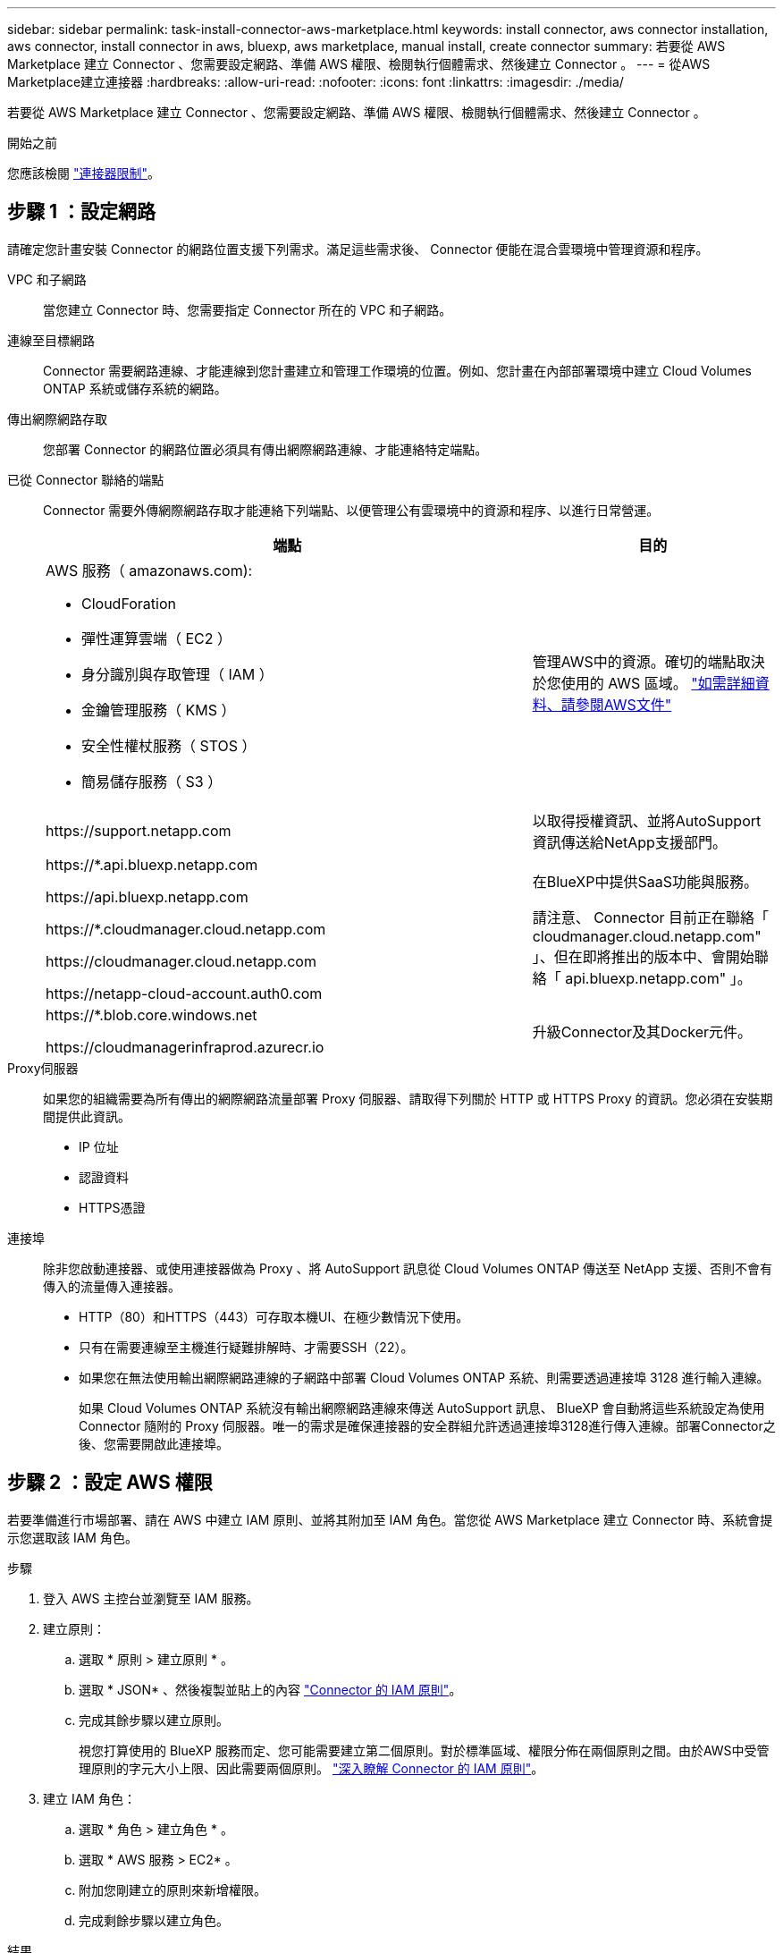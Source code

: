---
sidebar: sidebar 
permalink: task-install-connector-aws-marketplace.html 
keywords: install connector, aws connector installation, aws connector, install connector in aws, bluexp, aws marketplace, manual install, create connector 
summary: 若要從 AWS Marketplace 建立 Connector 、您需要設定網路、準備 AWS 權限、檢閱執行個體需求、然後建立 Connector 。 
---
= 從AWS Marketplace建立連接器
:hardbreaks:
:allow-uri-read: 
:nofooter: 
:icons: font
:linkattrs: 
:imagesdir: ./media/


[role="lead"]
若要從 AWS Marketplace 建立 Connector 、您需要設定網路、準備 AWS 權限、檢閱執行個體需求、然後建立 Connector 。

.開始之前
您應該檢閱 link:reference-limitations.html["連接器限制"]。



== 步驟 1 ：設定網路

請確定您計畫安裝 Connector 的網路位置支援下列需求。滿足這些需求後、 Connector 便能在混合雲環境中管理資源和程序。

VPC 和子網路:: 當您建立 Connector 時、您需要指定 Connector 所在的 VPC 和子網路。


連線至目標網路:: Connector 需要網路連線、才能連線到您計畫建立和管理工作環境的位置。例如、您計畫在內部部署環境中建立 Cloud Volumes ONTAP 系統或儲存系統的網路。


傳出網際網路存取:: 您部署 Connector 的網路位置必須具有傳出網際網路連線、才能連絡特定端點。


已從 Connector 聯絡的端點:: Connector 需要外傳網際網路存取才能連絡下列端點、以便管理公有雲環境中的資源和程序、以進行日常營運。
+
--
[cols="2a,1a"]
|===
| 端點 | 目的 


 a| 
AWS 服務（ amazonaws.com):

* CloudForation
* 彈性運算雲端（ EC2 ）
* 身分識別與存取管理（ IAM ）
* 金鑰管理服務（ KMS ）
* 安全性權杖服務（ STOS ）
* 簡易儲存服務（ S3 ）

 a| 
管理AWS中的資源。確切的端點取決於您使用的 AWS 區域。 https://docs.aws.amazon.com/general/latest/gr/rande.html["如需詳細資料、請參閱AWS文件"^]



 a| 
\https://support.netapp.com
 a| 
以取得授權資訊、並將AutoSupport 資訊傳送給NetApp支援部門。



 a| 
\https://*.api.bluexp.netapp.com

\https://api.bluexp.netapp.com

\https://*.cloudmanager.cloud.netapp.com

\https://cloudmanager.cloud.netapp.com

\https://netapp-cloud-account.auth0.com
 a| 
在BlueXP中提供SaaS功能與服務。

請注意、 Connector 目前正在聯絡「 cloudmanager.cloud.netapp.com" 」、但在即將推出的版本中、會開始聯絡「 api.bluexp.netapp.com" 」。



 a| 
\https://*.blob.core.windows.net

\https://cloudmanagerinfraprod.azurecr.io
 a| 
升級Connector及其Docker元件。

|===
--


Proxy伺服器:: 如果您的組織需要為所有傳出的網際網路流量部署 Proxy 伺服器、請取得下列關於 HTTP 或 HTTPS Proxy 的資訊。您必須在安裝期間提供此資訊。
+
--
* IP 位址
* 認證資料
* HTTPS憑證


--


連接埠:: 除非您啟動連接器、或使用連接器做為 Proxy 、將 AutoSupport 訊息從 Cloud Volumes ONTAP 傳送至 NetApp 支援、否則不會有傳入的流量傳入連接器。
+
--
* HTTP（80）和HTTPS（443）可存取本機UI、在極少數情況下使用。
* 只有在需要連線至主機進行疑難排解時、才需要SSH（22）。
* 如果您在無法使用輸出網際網路連線的子網路中部署 Cloud Volumes ONTAP 系統、則需要透過連接埠 3128 進行輸入連線。
+
如果 Cloud Volumes ONTAP 系統沒有輸出網際網路連線來傳送 AutoSupport 訊息、 BlueXP 會自動將這些系統設定為使用 Connector 隨附的 Proxy 伺服器。唯一的需求是確保連接器的安全群組允許透過連接埠3128進行傳入連線。部署Connector之後、您需要開啟此連接埠。



--




== 步驟 2 ：設定 AWS 權限

若要準備進行市場部署、請在 AWS 中建立 IAM 原則、並將其附加至 IAM 角色。當您從 AWS Marketplace 建立 Connector 時、系統會提示您選取該 IAM 角色。

.步驟
. 登入 AWS 主控台並瀏覽至 IAM 服務。
. 建立原則：
+
.. 選取 * 原則 > 建立原則 * 。
.. 選取 * JSON* 、然後複製並貼上的內容 link:reference-permissions-aws.html["Connector 的 IAM 原則"]。
.. 完成其餘步驟以建立原則。
+
視您打算使用的 BlueXP 服務而定、您可能需要建立第二個原則。對於標準區域、權限分佈在兩個原則之間。由於AWS中受管理原則的字元大小上限、因此需要兩個原則。 link:reference-permissions-aws.html["深入瞭解 Connector 的 IAM 原則"]。



. 建立 IAM 角色：
+
.. 選取 * 角色 > 建立角色 * 。
.. 選取 * AWS 服務 > EC2* 。
.. 附加您剛建立的原則來新增權限。
.. 完成剩餘步驟以建立角色。




.結果
您現在擁有 IAM 角色、可在 AWS Marketplace 部署期間與 EC2 執行個體建立關聯。



== 步驟 3 ：審查執行個體需求

建立 Connector 時、您需要選擇符合下列需求的 EC2 執行個體類型。

CPU:: 4 個核心或 4 個 vCPU
RAM:: 14 GB
AWS EC2 執行個體類型:: 符合上述 CPU 和 RAM 需求的執行個體類型。建議使用T3.xLarge。




== 步驟 4 ：建立 Connector

直接從 AWS Marketplace 建立 Connector 。

.關於這項工作
從 AWS Marketplace 建立 Connector 會使用預設組態、在 AWS 中部署 EC2 執行個體。 link:reference-connector-default-config.html["瞭解連接器的預設組態"]。

.開始之前
您應該擁有下列項目：

* 符合網路需求的 VPC 和子網路。
* 具有附加原則的 IAM 角色、其中包含 Connector 所需的權限。
* 為您的 IAM 使用者訂閱及取消訂閱 AWS Marketplace 的權限。
* 瞭解執行個體的 CPU 和 RAM 需求。
* EC2 執行個體的金鑰配對。


.步驟
. 前往 https://aws.amazon.com/marketplace/pp/B018REK8QG["AWS Marketplace上的BlueXP頁面"^]
. 在 Marketplace 頁面上，選擇 * 繼續訂閱 * ，然後選擇 * 繼續至組態 * 。
+
image:screenshot-subscribe-aws.png["螢幕快照顯示 AWS Marketplace 上的「繼續訂閱並繼續設定」按鈕。"]

. 變更任何預設選項、然後選取 * 繼續啟動 * 。
. 在「 * 選擇行動 * 」下、選取 * 透過 EC2* 啟動、然後選取 * 啟動 * 。
+
這些步驟說明如何從EC2主控台啟動執行個體、因為主控台可讓您將IAM角色附加至連接器執行個體。這無法使用 * 從網站啟動 * 動作。

. 依照提示設定及部署執行個體：
+
** *名稱和標記*：輸入執行個體的名稱和標記。
** *應用程式與作業系統映像*：跳過本節。已選取連接器AMI。
** * 執行個體類型 * ：根據區域可用度、選擇符合 RAM 和 CPU 需求的執行個體類型（建議使用 T3.x 大型）。
** *金鑰配對（登入）*：選取您要用來安全連線至執行個體的金鑰配對。
** *網路設定*：視需要編輯網路設定：
+
*** 選擇所需的VPC和子網路。
*** 指定執行個體是否應有公有IP位址。
*** 指定防火牆設定、以啟用Connector執行個體所需的連線方法：SSH、HTTP和HTTPS。
+
特定組態還需要一些規則。

+
link:reference-ports-aws.html["檢視 AWS 的安全性群組規則"]。



** * 設定儲存設備 * ：保留根磁碟區的預設大小和磁碟類型。
+
如果您要在根磁碟區上啟用 Amazon EBS 加密、請選取 * 進階 * 、展開 * Volume 1* 、選取 * 加密 * 、然後選擇 KMS 金鑰。

** * 進階詳細資料 * ：在 * IAM 執行個體設定檔 * 下、選擇包含 Connector 所需權限的 IAM 角色。
** * 摘要 * ：檢閱摘要並選取 * 啟動執行個體 * 。


+
AWS 會以指定的設定啟動軟體。Connector 執行個體和軟體應在大約五分鐘內執行。

. 從連線至 Connector 虛擬機器的主機開啟網頁瀏覽器、然後輸入下列 URL ：
+
https://_ipaddress_[]

. 登入後、設定 Connector ：
+
.. 指定與 Connector 相關聯的 BlueXP 帳戶。
.. 輸入系統名稱。
.. 在 * 您是在安全的環境中執行？ * 保持停用限制模式。
+
您應該保持停用受限模式、因為這些步驟說明如何在標準模式中使用 BlueXP 。只有當您擁有安全的環境、而且想要中斷此帳戶與 BlueXP 後端服務的連線時、才應啟用受限模式。如果是這樣、 link:task-quick-start-restricted-mode.html["請依照步驟、以受限模式開始使用 BlueXP"]。

.. 選取 * 開始 * 。




.結果
Connector 現在已安裝、並使用您的 BlueXP 帳戶進行設定。

開啟網頁瀏覽器、前往 https://console.bluexp.netapp.com["BlueXP主控台"^] 開始使用Connector with BlueXP。
